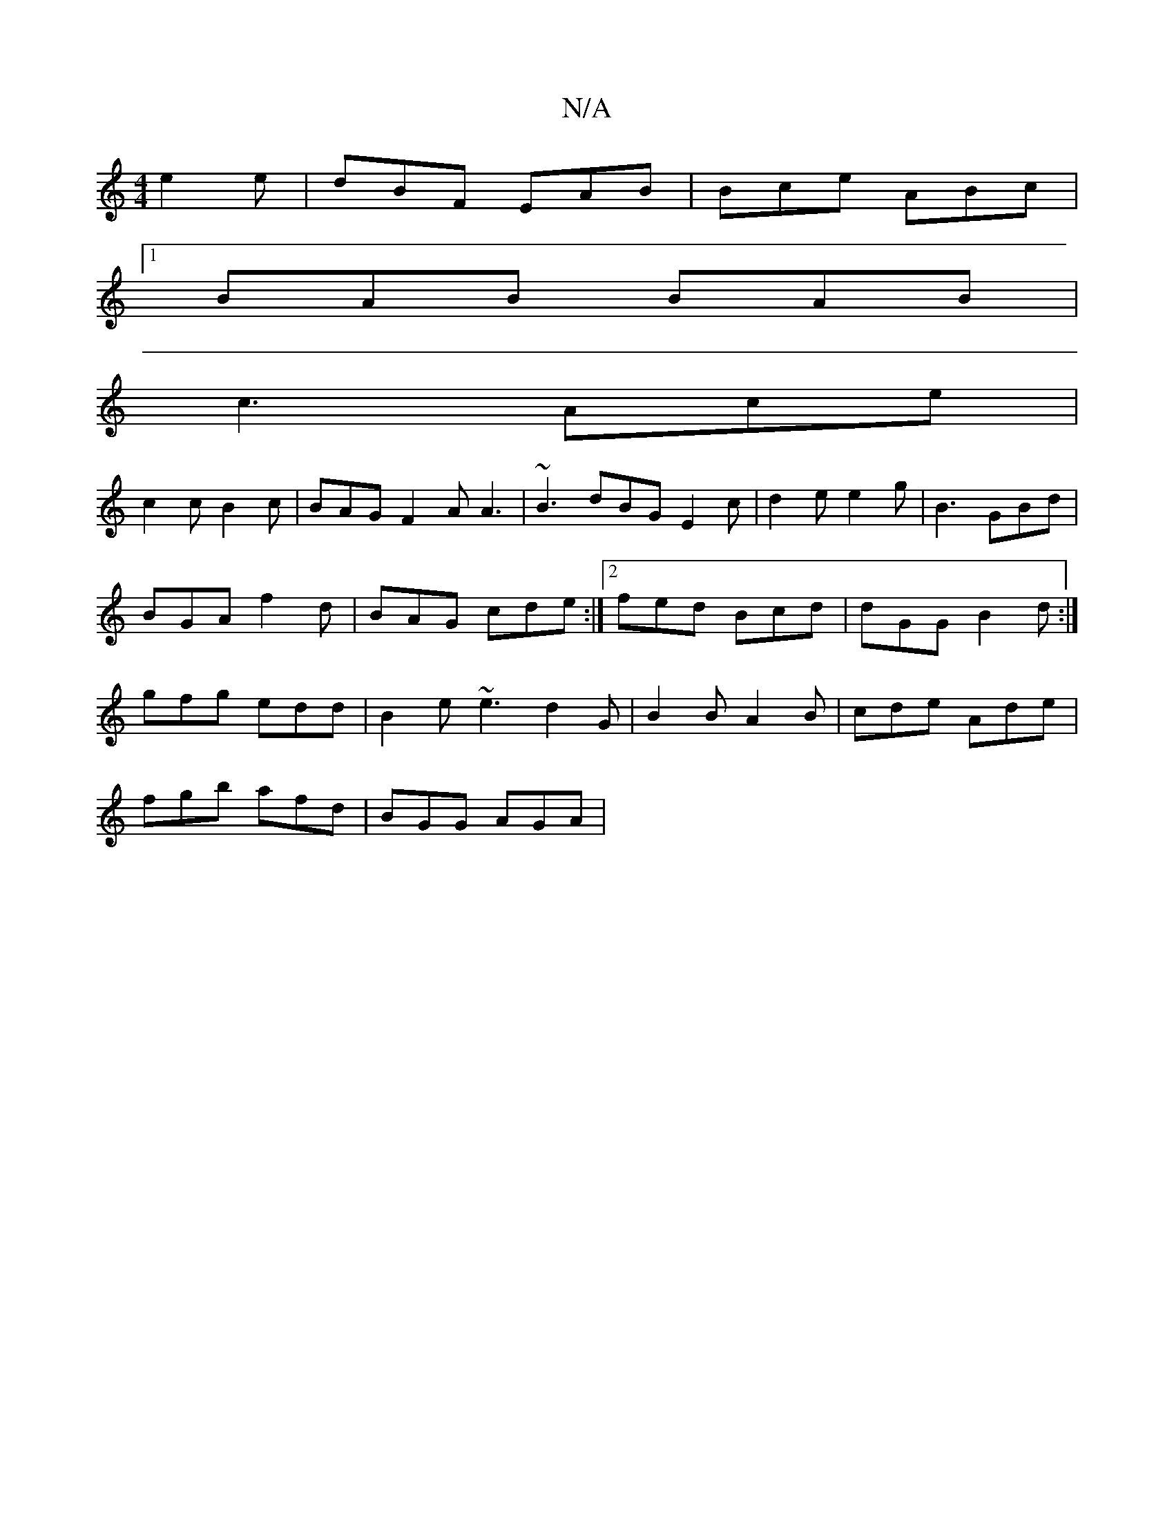 X:1
T:N/A
M:4/4
R:N/A
K:Cmajor
e2 e | dBF EAB | Bce ABc|1
BAB BAB|
c3 Ace|
c2c B2c|BAG F2A A3|~B3 dBG E2c|d2e e2g|B3 GBd|
BGA f2d|BAG cde:|2 fed Bcd|dGG B2d:|
gfg edd | B2e ~e3 d2 G | B2B A2B | cde Ade |
fgb afd | BGG AGA |

BA3 G2